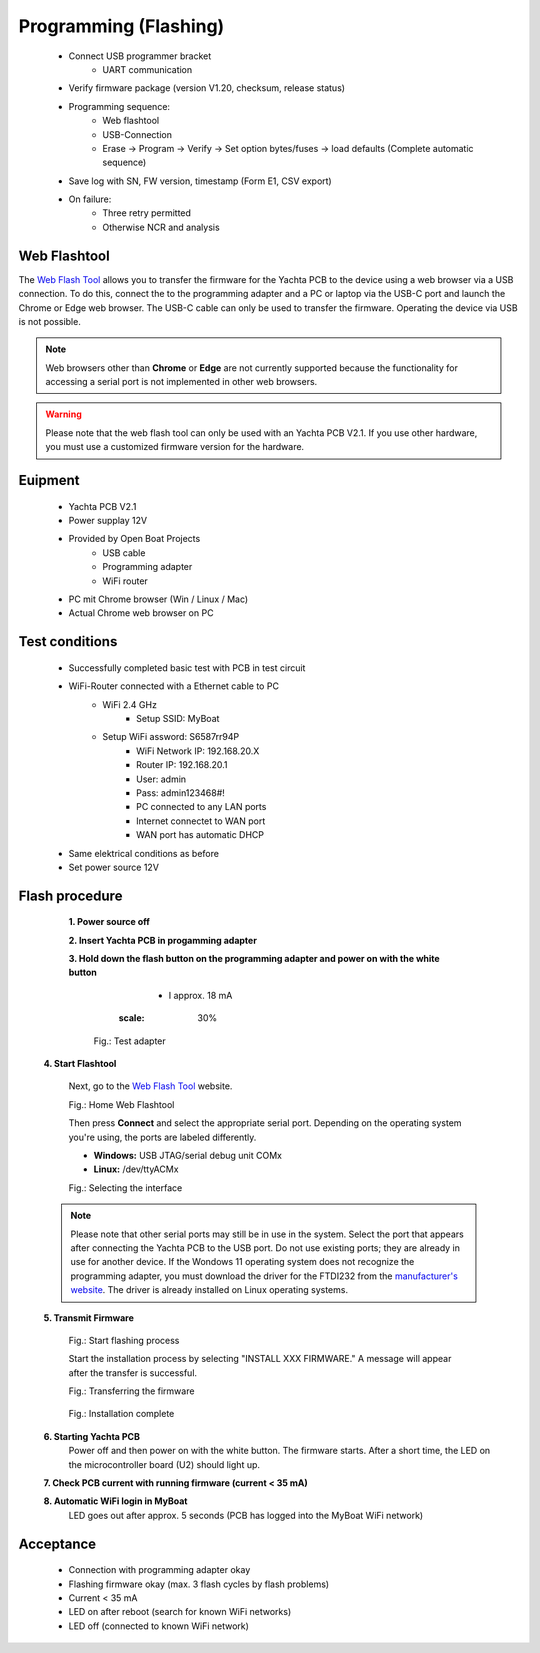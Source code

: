 Programming (Flashing)
======================

	* Connect USB programmer bracket
		* UART communication
	* Verify firmware package (version V1.20, checksum, release status)
	* Programming sequence:
		* Web flashtool
		* USB-Connection
		* Erase → Program → Verify → Set option bytes/fuses → load defaults (Complete automatic sequence)
	* Save log with SN, FW version, timestamp (Form E1, CSV export)
	* On failure:
		* Three retry permitted
		* Otherwise NCR and analysis

Web Flashtool
-------------

The `Web Flash Tool`_ allows you to transfer the firmware for the Yachta PCB to the device using a web browser via a USB connection. To do this, connect the to the programming adapter and a PC or laptop via the USB-C port and launch the Chrome or Edge web browser. The USB-C cable can only be used to transfer the firmware. Operating the device via USB is not possible.

.. _Web Flash Tool: https://norbert-walter.github.io/Windsensor_Yachta/flash_tool/esp_flash_tool.html

.. note::
	Web browsers other than **Chrome** or **Edge** are not currently supported because the functionality for accessing a serial port is not implemented in other web browsers.
	
.. warning::
	Please note that the web flash tool can only be used with an Yachta PCB V2.1. If you use other hardware, you must use a customized firmware version for the hardware.
	
Euipment
--------

	* Yachta PCB V2.1
	* Power supplay 12V
	* Provided by Open Boat Projects
		* USB cable
		* Programming adapter
		* WiFi router
	* PC mit Chrome browser (Win / Linux / Mac)
	* Actual Chrome web browser on PC

	
Test conditions
---------------

    * Successfully completed basic test with PCB in test circuit
    * WiFi-Router connected with a Ethernet cable to PC
        * WiFi 2.4 GHz
		* Setup SSID: MyBoat
        * Setup WiFi assword: S6587rr94P
		* WiFi Network IP: 192.168.20.X
		* Router IP: 192.168.20.1
		* User: admin
		* Pass: admin123468#!
		* PC connected to any LAN ports
		* Internet connectet to WAN port
		* WAN port has automatic DHCP
    * Same elektrical conditions as before
    * Set power source 12V
    
Flash procedure
---------------    

	**1. Power source off**
    
	**2. Insert Yachta PCB in progamming adapter**
	
	**3. Hold down the flash button on the programming adapter and power on with the white button**
		* I approx. 18 mA
		
		.. image:: ../pics/Test_Adapter.jpg
	       :scale: 30%		   
	    Fig.: Test adapter
    
    **4. Start Flashtool**

	    Next, go to the `Web Flash Tool`_ website.
	    
	    .. image:: ../pics/Web_Flashtool_1.png
	       :scale: 50%		   
	    Fig.: Home Web Flashtool

	    Then press **Connect** and select the appropriate serial port. Depending on the operating system you're using, the ports are labeled differently.

	    * **Windows:** USB JTAG/serial debug unit COMx
	    * **Linux:** /dev/ttyACMx

	    .. image:: ../pics/Connect.png
	       :scale: 50%	   
	    Fig.: Selecting the interface

    .. note::
	    Please note that other serial ports may still be in use in the system. Select the port that appears after connecting the Yachta PCB to the USB port. Do not use existing ports; they are already in use for another device. If the Wondows 11 operating system does not recognize the programming adapter, you must download the driver for the FTDI232 from the `manufacturer's website`_. The driver is already installed on Linux operating systems.

.. _manufacturer's website: https://ftdichip.com/drivers/
	    
    **5. Transmit Firmware**
    
	    .. image:: ../pics/Install_Windsensor_Yachta.png
	       :scale: 50%		   
	    Fig.: Start flashing process
	    
	    Start the installation process by selecting "INSTALL XXX FIRMWARE." A message will appear after the transfer is successful.
	    
	    .. image:: ../pics/Installing_Firmware.png
	       :scale: 50%		   
	    Fig.: Transferring the firmware	
		
		.. image:: ../pics/Installation_Complete.png
			:scale: 50%	   
	    Fig.: Installation complete
	    
    **6. Starting Yachta PCB**
	    Power off and then power on with the white button. The firmware starts. After a short time, the LED on the microcontroller board (U2) should light up.
	    
    **7. Check PCB current with running firmware (current < 35 mA)**
    
    **8. Automatic WiFi login in MyBoat**
		LED goes out after approx. 5 seconds (PCB has logged into the MyBoat WiFi network)	

Acceptance
----------

    * Connection with programming adapter okay
    * Flashing firmware okay (max. 3 flash cycles by flash problems)
    * Current < 35 mA
    * LED on after reboot (search for known WiFi networks)
    * LED off (connected to known WiFi network)
